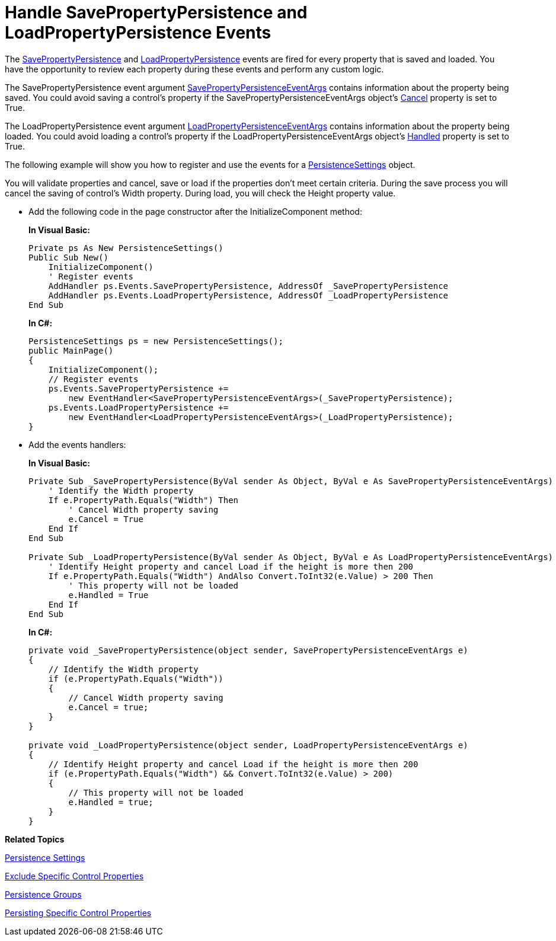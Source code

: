 ﻿////
|metadata|
{
    "name": "persistence-handle-savepropertypersistence-and-loadpropertypersistence-events",
    "controlName": ["IG Control Persistence Framework"],
    "tags": ["How Do I","Persistence"],
    "guid": "{6852F27F-CF64-46F0-91C5-374D280EA52D}",
    "buildFlags": [],
    "createdOn": "2016-05-25T18:21:53.5970307Z"
}
|metadata|
////

= Handle SavePropertyPersistence and LoadPropertyPersistence Events

The link:{ApiPlatform}persistence{ApiVersion}~infragistics.persistence.persistenceevents~savepropertypersistence_ev.html[SavePropertyPersistence] and link:{ApiPlatform}persistence{ApiVersion}~infragistics.persistence.persistenceevents~loadpropertypersistence_ev.html[LoadPropertyPersistence] events are fired for every property that is saved and loaded. You have the opportunity to review each property during these events and perform any custom logic.

The SavePropertyPersistence event argument link:{ApiPlatform}persistence{ApiVersion}~infragistics.persistence.savepropertypersistenceeventargs.html[SavePropertyPersistenceEventArgs] contains information about the property being saved. You could avoid saving a control’s property if the SavePropertyPersistenceEventArgs object’s link:{ApiPlatform}persistence{ApiVersion}~infragistics.persistence.savepropertypersistenceeventargs~cancel.html[Cancel] property is set to True.

The LoadPropertyPersistence event argument link:{ApiPlatform}persistence{ApiVersion}~infragistics.persistence.loadpropertypersistenceeventargs.html[LoadPropertyPersistenceEventArgs] contains information about the property being loaded. You could avoid loading a control’s property if the LoadPropertyPersistenceEventArgs object’s link:{ApiPlatform}persistence{ApiVersion}~infragistics.persistence.loadpropertypersistenceeventargs~handled.html[Handled] property is set to True.

The following example will show you how to register and use the events for a link:{ApiPlatform}persistence{ApiVersion}~infragistics.persistence.persistencesettings.html[PersistenceSettings] object.

You will validate properties and cancel, save or load if the properties don’t meet certain criteria. During the save process you will cancel the saving of control's Width property. During load, you will check the Height property value.

* Add the following code in the page constructor after the InitializeComponent method:
+
*In Visual Basic:*
+
[source,vb]
----
Private ps As New PersistenceSettings()
Public Sub New()
    InitializeComponent()
    ' Register events
    AddHandler ps.Events.SavePropertyPersistence, AddressOf _SavePropertyPersistence
    AddHandler ps.Events.LoadPropertyPersistence, AddressOf _LoadPropertyPersistence
End Sub
----
+
*In C#:*
+
[source,csharp]
----
PersistenceSettings ps = new PersistenceSettings();
public MainPage()
{
    InitializeComponent();
    // Register events
    ps.Events.SavePropertyPersistence +=
        new EventHandler<SavePropertyPersistenceEventArgs>(_SavePropertyPersistence);
    ps.Events.LoadPropertyPersistence +=
        new EventHandler<LoadPropertyPersistenceEventArgs>(_LoadPropertyPersistence); 
}
----

* Add the events handlers:
+
*In Visual Basic:*
+
[source,vb]
----
Private Sub _SavePropertyPersistence(ByVal sender As Object, ByVal e As SavePropertyPersistenceEventArgs)
    ' Identify the Width property  
    If e.PropertyPath.Equals("Width") Then
        ' Cancel Width property saving 
        e.Cancel = True
    End If
End Sub

Private Sub _LoadPropertyPersistence(ByVal sender As Object, ByVal e As LoadPropertyPersistenceEventArgs)
    ' Identify Height property and cancel Load if the height is more then 200
    If e.PropertyPath.Equals("Width") AndAlso Convert.ToInt32(e.Value) > 200 Then
        ' This property will not be loaded
        e.Handled = True
    End If
End Sub
----
+
*In C#:*
+
[source,csharp]
----
private void _SavePropertyPersistence(object sender, SavePropertyPersistenceEventArgs e)
{
    // Identify the Width property  
    if (e.PropertyPath.Equals("Width"))
    {
        // Cancel Width property saving 
        e.Cancel = true;
    }
}

private void _LoadPropertyPersistence(object sender, LoadPropertyPersistenceEventArgs e)
{
    // Identify Height property and cancel Load if the height is more then 200
    if (e.PropertyPath.Equals("Width") && Convert.ToInt32(e.Value) > 200)
    {
        // This property will not be loaded
        e.Handled = true;
    }
}
----

*Related Topics*

link:persistence-persistence-settings.html[Persistence Settings]

link:persistence-exclude-specific-control-properties.html[Exclude Specific Control Properties]

ifdef::sl,win-rt,win-phone[]
link:3ff664bc-2a4b-459d-8184-4ddca70ed809[Identifier]
endif::sl,win-rt,win-phone[]

link:persistence-persistence-groups.html[Persistence Groups]

link:persistence-persisting-specific-control-properties.html[Persisting Specific Control Properties]

ifdef::win-phone[]
link:persistence-using-propertynamepersistenceinfo-typeconverter-property.html[Using PropertyNamePersistenceInfo TypeConverter Property]
endif::win-phone[]

ifdef::sl,wpf,win-rt[]
link:persistence-using-typeconverte.html[Using PropertyNamePersistenceInfo TypeConverter Property]
endif::sl,wpf,win-rt[]